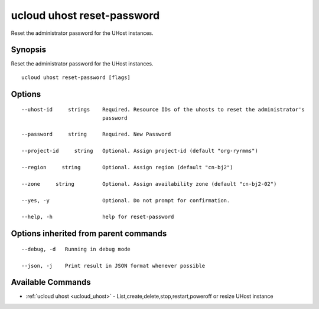 .. _ucloud_uhost_reset-password:

ucloud uhost reset-password
---------------------------

Reset the administrator password for the UHost instances.

Synopsis
~~~~~~~~


Reset the administrator password for the UHost instances.

::

  ucloud uhost reset-password [flags]

Options
~~~~~~~

::

  --uhost-id     strings    Required. Resource IDs of the uhosts to reset the administrator's
                            password 

  --password     string     Required. New Password 

  --project-id     string   Optional. Assign project-id (default "org-ryrmms") 

  --region     string       Optional. Assign region (default "cn-bj2") 

  --zone     string         Optional. Assign availability zone (default "cn-bj2-02") 

  --yes, -y                 Optional. Do not prompt for confirmation. 

  --help, -h                help for reset-password 


Options inherited from parent commands
~~~~~~~~~~~~~~~~~~~~~~~~~~~~~~~~~~~~~~

::

  --debug, -d   Running in debug mode 

  --json, -j    Print result in JSON format whenever possible 


Available Commands
~~~~~~~~

* :ref:`ucloud uhost <ucloud_uhost>` 	 - List,create,delete,stop,restart,poweroff or resize UHost instance

